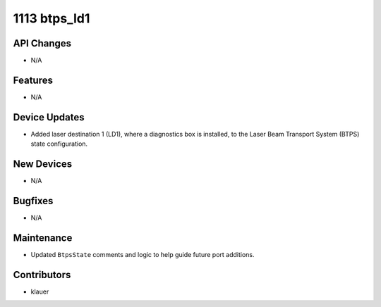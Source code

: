 1113 btps_ld1
#############

API Changes
-----------
- N/A

Features
--------
- N/A

Device Updates
--------------
- Added laser destination 1 (LD1), where a diagnostics box is installed, to
  the Laser Beam Transport System (BTPS) state configuration.

New Devices
-----------
- N/A

Bugfixes
--------
- N/A

Maintenance
-----------
- Updated ``BtpsState`` comments and logic to help guide future port additions.

Contributors
------------
- klauer

